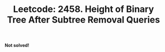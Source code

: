 :PROPERTIES:
:ID:       7FAAE287-CB39-4A47-B001-28F26E25DEF2
:ROAM_REFS: https://leetcode.com/problems/height-of-binary-tree-after-subtree-removal-queries/
:END:
#+TITLE: Leetcode: 2458. Height of Binary Tree After Subtree Removal Queries
#+ROAM_REFS: https://leetcode.com/problems/height-of-binary-tree-after-subtree-removal-queries/
#+LEETCODE_LEVEL: Hard
#+ANKI_DECK: Problem Solving
#+ANKI_CARD_ID: 1667199654779

*Not solved!*
